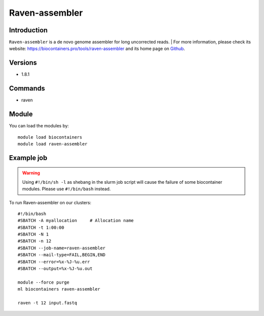 .. _backbone-label:

Raven-assembler
==============================

Introduction
~~~~~~~~
``Raven-assembler`` is a de novo genome assembler for long uncorrected reads. 
| For more information, please check its website: https://biocontainers.pro/tools/raven-assembler and its home page on `Github`_.

Versions
~~~~~~~~
- 1.8.1

Commands
~~~~~~~
- raven

Module
~~~~~~~~
You can load the modules by::
    
    module load biocontainers
    module load raven-assembler

Example job
~~~~~
.. warning::
    Using ``#!/bin/sh -l`` as shebang in the slurm job script will cause the failure of some biocontainer modules. Please use ``#!/bin/bash`` instead.

To run Raven-assembler on our clusters::

    #!/bin/bash
    #SBATCH -A myallocation     # Allocation name 
    #SBATCH -t 1:00:00
    #SBATCH -N 1
    #SBATCH -n 12
    #SBATCH --job-name=raven-assembler
    #SBATCH --mail-type=FAIL,BEGIN,END
    #SBATCH --error=%x-%J-%u.err
    #SBATCH --output=%x-%J-%u.out

    module --force purge
    ml biocontainers raven-assembler

    raven -t 12 input.fastq
.. _Github: https://github.com/lbcb-sci/raven
